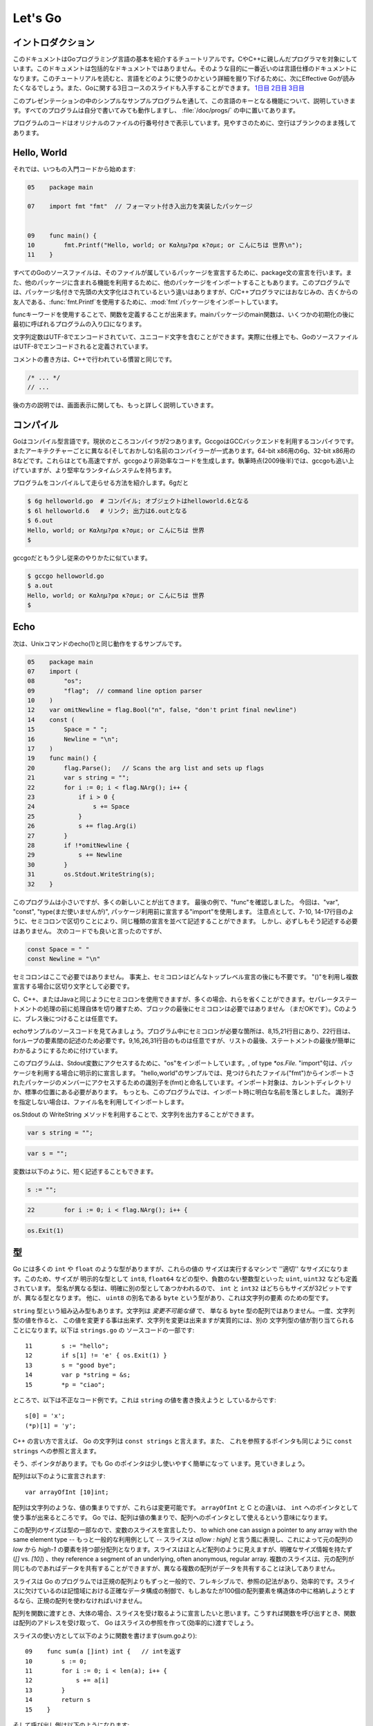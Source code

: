 .. _go_tutorial:

========
Let's Go
========

.. Introduction

イントロダクション
==================

.. This document is a tutorial introduction to the basics of the Go programming language, intended for programmers familiar with C or C++. It is not a comprehensive guide to the language; at the moment the document closest to that is the language specification. After you've read this tutorial, you might want to look at Effective Go, which digs deeper into how the language is used. Also, slides from a 3-day course about Go are available: Day 1, Day 2, Day 3.

このドキュメントはGoプログラミング言語の基本を紹介するチュートリアルです。CやC++に親しんだプログラマを対象にしています。このドキュメントは包括的なドキュメントではありません。そのような目的に一番近いのは言語仕様のドキュメントになります。このチュートリアルを読むと、言語をどのように使うのかという詳細を掘り下げるために、次にEffective Goが読みたくなるでしょう。また、Goに関する3日コースのスライドも入手することができます。 `1日目 <http://golang.org/doc/GoCourseDay1.pdf>`_ `2日目 <http://golang.org/doc/GoCourseDay2.pdf>`_ `3日目 <http://golang.org/doc/GoCourseDay3.pdf>`_

.. The presentation here proceeds through a series of modest programs to illustrate key features of the language. All the programs work (at time of writing) and are checked into the repository in the directory /doc/progs/.

このプレゼンテーションの中のシンプルなサンプルプログラムを通して、この言語のキーとなる機能について、説明していきます。すべてのプログラムは自分で書いてみても動作しますし、 :file:`/doc/progs/` の中に置いてあります。

.. Program snippets are annotated with the line number in the original file; for cleanliness, blank lines remain blank.

プログラムのコードはオリジナルのファイルの行番号付きで表示しています。見やすさのために、空行はブランクのまま残してあります。

Hello, World
============

.. Let's start in the usual way:

それでは、いつもの入門コードから始めます:

.. code-block:: cpp

  05    package main

  07    import fmt "fmt"  // フォーマット付き入出力を実装したパッケージ
  
  
  09    func main() {
  10        fmt.Printf("Hello, world; or Καλημ?ρα κ?σμε; or こんにちは 世界\n");
  11    }

.. 07    import fmt "fmt"  // Package implementing formatted I/O.

.. Every Go source file declares, using a package statement, which package it's part of. It may also import other packages to use their facilities. This program imports the package fmt to gain access to our old, now capitalized and package-qualified, friend, fmt.Printf.

すべてのGoのソースファイルは、そのファイルが属しているパッケージを宣言するために、package文の宣言を行います。また、他のパッケージに含まれる機能を利用するために、他のパッケージをインポートすることもあります。このプログラムでは、パッケージ名付きで先頭の大文字化はされているという違いはありますが、C/C++プログラマにはおなじみの、古くからの友人である、\ :func:`fmt.Printf`\ を使用するために、\ :mod:`fmt`\ パッケージをインポートしています。

.. Functions are introduced with the func keyword. The main package's main function is where the program starts running (after any initialization).

funcキーワードを使用することで、関数を定義することが出来ます。mainパッケージのmain関数は、いくつかの初期化の後に最初に呼ばれるプログラムの入り口になります。

.. String constants can contain Unicode characters, encoded in UTF-8. (In fact, Go source files are defined to be encoded in UTF-8.)

文字列定数はUTF-8でエンコードされていて、ユニコード文字を含むことができます。実際に仕様上でも、GoのソースファイルはUTF-8でエンコードされると定義されています。

.. The comment convention is the same as in C++::

コメントの書き方は、C++で行われている慣習と同じです。

.. code-block:: cpp

    /* ... */
    // ...

.. Later we'll have much more to say about printing.

後の方の説明では、画面表示に関しても、もっと詳しく説明していきます。

.. Compiling
   =========

コンパイル
==========

.. Go is a compiled language. At the moment there are two compilers. Gccgo is a Go compiler that uses the GCC back end. There is also a suite of compilers with different (and odd) names for each architecture: 6g for the 64-bit x86, 8g for the 32-bit x86, and more. These compilers run significantly faster but generate less efficient code than gccgo. At the time of writing (late 2009), they also have a more robust run-time system although gccgo is catching up.

Goはコンパイル型言語です。現状のところコンパイラが2つあります。GccgoはGCCバックエンドを利用するコンパイラです。またアーキテクチャーごとに異なる(そしておかしな)名前のコンパイラーが一式あります。64-bit x86用の6g、32-bit x86用の8などです。これらはとても高速ですが、gccgoより非効率なコードを生成します。執筆時点(2009後半)では、gccgoも追い上げていますが、より堅牢なランタイムシステムを持ちます。

.. Here's how to compile and run our program. With 6g, say:

プログラムをコンパイルして走らせる方法を紹介します。6gだと

.. code-block:: bash

    $ 6g helloworld.go  # コンパイル; オブジェクトはhelloworld.6となる
    $ 6l helloworld.6   # リンク; 出力は6.outとなる
    $ 6.out
    Hello, world; or Καλημ?ρα κ?σμε; or こんにちは 世界
    $

..  $ 6g helloworld.go  # compile; object goes into helloworld.6
    $ 6l helloworld.6   # link; output goes into 6.out

.. With gccgo it looks a little more traditional:

gccgoだともう少し従来のやりかたに似ています。

.. code-block:: bash

    $ gccgo helloworld.go
    $ a.out
    Hello, world; or Καλημ?ρα κ?σμε; or こんにちは 世界
    $

Echo
====

.. Next up, here's a version of the Unix utility echo(1)::

次は、Unixコマンドのecho(1)と同じ動作をするサンプルです。

.. code-block:: cpp

   05    package main
   07    import (
   08        "os";
   09        "flag";  // command line option parser
   10    )
   12    var omitNewline = flag.Bool("n", false, "don't print final newline")
   14    const (
   15        Space = " ";
   16        Newline = "\n";
   17    )
   19    func main() {
   20        flag.Parse();   // Scans the arg list and sets up flags
   21        var s string = "";
   22        for i := 0; i < flag.NArg(); i++ {
   23            if i > 0 {
   24                s += Space
   25            }
   26            s += flag.Arg(i)
   27        }
   28        if !*omitNewline {
   29            s += Newline
   30        }
   31        os.Stdout.WriteString(s);
   32    }


.. This program is small but it's doing a number of new things. In the last example, we saw func introduce a function. The keywords var, const, and type (not used yet) also introduce declarations, as does import. Notice that we can group declarations of the same sort into parenthesized, semicolon-separated lists if we want, as on lines 7-10 and 14-17. But it's not necessary to do so; we could have said::

このプログラムは小さいですが、多くの新しいことが出てきます。 最後の例で、"func"を確認しました。 今回は、"var", "const", "type(まだ使いませんが)", パッケージ利用前に宣言する"import"を使用します。 注意点として、7-10, 14-17行目のように、セミコロンで区切りことにより、同じ種類の宣言を並べて記述することができます。 しかし、必ずしもそう記述する必要はありません。 次のコードでも良いと言ったのですが、

.. code-block:: cpp

   const Space = " "
   const Newline = "\n"

.. Semicolons aren't needed here; in fact, semicolons are unnecessary after any top-level declaration, although they are needed as separators within a parenthesized list of declarations.

セミコロンはここで必要ではありません。 事実上、セミコロンはどんなトップレベル宣言の後にも不要です。 "()"を利用し複数宣言する場合に区切り文字として必要です。

.. You can use semicolons just the way you would in C, C++, or Java, but if you prefer you can also leave them out in many cases. They separate statements rather than terminate them, so they aren't needed (but are still OK) at the end of the last statement in a block. They're also optional after braces, as in C.

C、C++、またはJavaと同じようにセミコロンを使用できますが、多くの場合、れらを省くことができます。セパレータステートメントの処理の前に処理自体を切り離すため、ブロックの最後にセミコロンは必要ではありません （まだOKです）。Cのように、ブレス後につけることは任意です。

.. Have a look at the source to echo. The only necessary semicolons in that program are on lines 8, 15, and 21 and of course between the elements of the for loop on line 22. The ones on line 9, 16, 26, and 31 are optional but are there because a semicolon on the end of a list of statements makes it easier to edit the list later. 

echoサンプルのソースコードを見てみましょう。プログラム中にセミコロンが必要な箇所は、8,15,21行目にあり、22行目は、forループの要素間の記述のため必要です。9,16,26,31行目のものは任意ですが、リストの最後、ステートメントの最後が簡単にわかるようにするために付けています。


.. This program imports the "os" package to access its Stdout variable, of type `*os.File.`  The import statement is actually a declaration:  in its general form, as used in our ``hello world'' program, it names the identifier (fmt) that will be used to access members of the package imported from the file ("fmt"), found in the current directory or in a standard location. 
.. In this program, though, we've dropped the explicit name from the imports; 
.. by default, packages are imported using the name defined by the imported package, 
.. which by convention is of course the file name itself. 
.. Our ``hello world'' program could have said just import "fmt".

このプログラムは、Stdout変数にアクセスするために、"os"をインポートしています。, of type `*os.File.` "import"句は、パッケージを利用する場合に明示的に宣言します。 
"hello,world"のサンプルでは、見つけられたファイル("fmt")からインポートされたパッケージのメンバーにアクセスするための識別子を(fmt)と命名しています。インポート対象は、カレントディレクトリか、標準の位置にある必要があります。
もっとも、このプログラムでは、インポート時に明白な名前を落としました。
識別子を指定しない場合は、ファイル名を利用してインポートします。

.. You can specify your own import names if you want but it's only necessary if you need to resolve a naming conflict.

.. Given os.Stdout we can use its WriteString method to print the string.

os.Stdout の WriteString メソッドを利用することで、文字列を出力することができます。

.. Having imported the flag package, line 12 creates a global variable to hold the value of echo's -n flag. The variable omitNewline has type *bool, pointer to bool.

.. In main.main, we parse the arguments (line 20) and then create a local string variable we will use to build the output.

.. The declaration statement has the form::

.. code-block:: cpp

   var s string = "";

.. This is the var keyword, followed by the name of the variable, followed by its type, followed by an equals sign and an initial value for the variable.

.. Go tries to be terse, and this declaration could be shortened. Since the string constant is of type string, we don't have to tell the compiler that. We could write::

.. code-block:: cpp

   var s = "";

.. or we could go even shorter and write the idiom::

変数は以下のように、短く記述することもできます。

.. code-block:: cpp

   s := "";

.. The := operator is used a lot in Go to represent an initializing declaration. There's one in the for clause on the next line::

.. code-block:: cpp

   22        for i := 0; i < flag.NArg(); i++ {

.. The flag package has parsed the arguments and left the non-flag arguments in a list that can be iterated over in the obvious way.

.. The Go for statement differs from that of C in a number of ways. First, it's the only looping construct; there is no while or do. Second, there are no parentheses on the clause, but the braces on the body are mandatory. The same applies to the if and switch statements. Later examples will show some other ways for can be written.

.. The body of the loop builds up the string s by appending (using +=) the flags and separating spaces. After the loop, if the -n flag is not set, the program appends a newline. Finally, it writes the result.

.. Notice that main.main is a niladic function with no return type. It's defined that way. Falling off the end of main.main means ''success''; if you want to signal an erroneous return, call::

.. code-block:: cpp

   os.Exit(1)

.. The os package contains other essentials for getting started; for instance, os.Args is a slice used by the flag package to access the command-line arguments.


..
   An Interlude about Types
   ========================

型
===

..
   Go has some familiar types such as ``int`` and ``float``, which represent
   values of the ''appropriate'' size for the machine. It also defines
   explicitly-sized types such as ``int8``, ``float64``, and so on, plus
   unsigned integer types such as ``uint``, ``uint32``, etc. These are distinct
   types; even if ``int`` and ``int32`` are both 32 bits in size, they are not
   the same type. There is also a ``byte`` synonym for ``uint8``, which is the
   element type for strings.

Go には多くの ``int`` や ``float`` のような型がありますが、これらの値の
サイズは実行するマシンで ''適切'' なサイズになります。このため、サイズが
明示的な型として ``int8``, ``float64`` などの型や、負数のない整数型といった
``uint``, ``uint32`` なども定義されています。
型名が異なる型は、明確に別の型としてあつかわれるので、 ``int`` と ``int32``
はどちらもサイズが32ビットですが、異なる型となります。
他に、 ``uint8`` の別名である ``byte`` という型があり、これは文字列の要素
のための型です。

..
   Speaking of ``string``, that's a built-in type as well. Strings are
   *immutable values* -- they are not just arrays of ``byte`` values. Once
   you've built a string *value*, you can't change it, although of course you
   can change a string *variable* simply by reassigning it. This snippet from
   ``strings.go`` is legal code::
 
``string`` 型という組み込み型もあります。文字列は *変更不可能な値* で、
単なる ``byte`` 型の配列ではありません。一度、文字列型の値を作ると、
この値を変更する事は出来ず、文字列を変更は出来ますが実質的には、別の
文字列型の値が割り当てられることになります。以下は ``strings.go`` の
ソースコードの一部です::

  11        s := "hello";
  12        if s[1] != 'e' { os.Exit(1) }
  13        s = "good bye";
  14        var p *string = &s;
  15        *p = "ciao";

..
   However the following statements are illegal because they would modify a
   ``string`` value::

ところで、以下は不正なコード例です。これは ``string`` の値を書き換えようと
しているからです::

    s[0] = 'x';
    (*p)[1] = 'y';

..
   In C++ terms, Go strings are a bit like ``const strings``, while pointers to
   strings are analogous to ``const string`` references.

C++ の言い方で言えば、 Go の文字列は ``const strings`` と言えます。また、
これを参照するポインタも同じように ``const strings`` への参照と言えます。

..
   Yes, there are pointers. However, Go simplifies their use a little; read on.

そう、ポインタがあります。でも Go のポインタは少し使いやすく簡単になって
います。見ていきましょう。

..
   Arrays are declared like this::

配列は以下のように宣言されます::

    var arrayOfInt [10]int;

..
   Arrays, like strings, are values, but they are mutable. This differs from C,
   in which ``arrayOfInt`` would be usable as a pointer to ``int``. In Go,
   since arrays are values, it's meaningful (and useful) to talk about
   pointers to arrays.

配列は文字列のような、値の集まりですが、これらは変更可能です。 ``arrayOfInt``
と C との違いは、 ``int`` へのポインタとして使う事が出来るところです。
Go では、配列は値の集まりで、配列へのポインタとして使えるという意味になります。

..
   The size of the array is part of its type; however, one can declare a slice variable, to which one can assign a pointer to any array with the same element type or -- much more commonly -- a slice expression of the form `a[low : high]`, representing the subarray indexed by `low` through `high-1`. Slices look a lot like arrays but have no explicit size (`[]` vs. `[10]`) and they reference a segment of an underlying, often anonymous, regular array. Multiple slices can share data if they represent pieces of the same array; multiple arrays can never share data.

この配列のサイズは型の一部なので、変数のスライスを宣言したり、 to which one can assign a pointer to any array with the same element type -- もっと一般的な利用例として -- スライスは `a[low : high]` と言う風に表現し、これによって元の配列の `low` から `high-1` の要素を持つ部分配列となります。スライスはほとんど配列のように見えますが、明確なサイズ情報を持たず (`[]` vs. `[10]`) 、they reference a segment of an underlying, often anonymous, regular array. 複数のスライスは、元の配列が同じものであればデータを共有することができますが、異なる複数の配列がデータを共有することは決してありません。

..
   Slices are much more common in Go programs than regular arrays; they're more flexible, have reference semantics, and are efficient. What they lack is the precise control of storage layout of a regular array; if you want to have a hundred elements of an array stored within your structure, you should use a regular array.

スライスは Go のプログラムでは正規の配列よりもずっと一般的で、フレキシブルで、参照の記法があり、効率的です。スライスに欠けているのは記憶域における正確なデータ構成の制御で、もしあなたが100個の配列要素を構造体の中に格納しようとするなら、正規の配列を使わなければいけません。

..
   When passing an array to a function, you almost always want to declare the formal parameter to be a slice. When you call the function, take the address of the array and Go will create (efficiently) a slice reference and pass that.

配列を関数に渡すとき、大体の場合、スライスを受け取るように宣言したいと思います。こうすれば関数を呼び出すとき、関数は配列のアドレスを受け取って、 Go はスライスの参照を作って(効率的に)渡すでしょう。

..
   Using slices one can write this function (from sum.go)::

..
    09    func sum(a []int) int {   // returns an int
    10        s := 0;
    11        for i := 0; i < len(a); i++ {
    12            s += a[i]
    13        }
    14        return s
    15    }

スライスの使い方として以下のように関数を書けます(sum.goより)::
 
  09    func sum(a []int) int {   // intを返す
  10        s := 0;
  11        for i := 0; i < len(a); i++ {
  12            s += a[i]
  13        }
  14        return s
  15    }

..
   and invoke it like this::

..
   19        s := sum(&[3]int{1,2,3});  // a slice of the array is passed to sum

そして呼び出し側は以下のようになります::
 
   19        s := sum(&[3]int{1,2,3});  // 配列のスライスをsumに渡す

..
   Note how the return type (int) is defined for sum() by stating it after the parameter list. The expression [3]int{1,2,3}?a type followed by a brace-bounded expression?is a constructor for a value, in this case an array of 3 ints. Putting an & in front gives us the address of a unique instance of the value. We pass the pointer to sum() by (implicitly) promoting it to a slice.

``sum()`` の返値の型 (``int``) がパラメータリストの後ろに定義されていることに注意してください。 ``[3]int{1,2,3}`` という表現 -- 型の後ろにブレースに囲まれた表現がある -- は値のコンストラクタで、この例では3つの ``int`` 値を持つ配列を作っています。 ``&`` を前に置くことで、値のインスタンスの唯一のアドレスを取得することが出来ます。 ``sum()`` 関数にポインタを渡すことで (暗黙的に) 配列をスライスに変形させています。

.. If you are creating a regular array but want the compiler to count the elements for you, use ... as the array size::

もし正規の配列を作るときにコンパイラに要素の数を数えさせるようにするには、 ... を配列のサイズとして使います::

    s := sum(&[...]int{1,2,3});

.. In practice, though, unless you're meticulous about storage layout within a data structure, a slice itself?using empty brackets and no &?is all you need::

慣習として、もし記憶域でのデータ構成を気にしないのであれば、スライスをそのまま -- 空のブラケットに ``&`` 無しで -- 渡せば良いことになります::

    s := sum([]int{1,2,3});

.. There are also maps, which you can initialize like this::

マップを使う場合は、以下のように初期化出来ます::

    m := map[string]int{"one":1 , "two":2}

.. The built-in function len(), which returns number of elements, makes its first appearance in sum. It works on strings, arrays, slices, maps, and channels.

組み込み関数 ``len()`` は要素数を返しますが、最初にお見せした ``sum()`` 関数の中で使っています。これは文字列、配列、スライス、マップ、そしてチャンネルでも動作します。

.. An Interlude about Allocation[Top]

An Interlude about Allocation
=============================
.. Most types in Go are values. If you have an int or a struct or an array, assignment copies the contents of the object. To allocate a new variable, use new(), which returns a pointer to the allocated storage.

Goでは、ほとんどの型は値です。 ``int`` や ``struct`` や ``array`` は代入時にオブジェクトの内容をコピーします。新しい変数を割り当てるためには ``new()`` を使います。 ``new()`` は割り当てた記憶域へのポインタを返します。

.. code-block:: cpp

    type T struct { a, b int }
    var t *T = new(T);

.. or the more idiomatic

またはより慣用的には次のようになります。

.. code-block:: cpp

    t := new(T);

.. Some types?maps, slices, and channels (see below)?have reference semantics. If you're holding a slice or a map and you modify its contents, other variables referencing the same underlying data will see the modification. For these three types you want to use the built-in function make():

マップやスライスやチャンネル(下記参照)のような型は参照セマンティックです。スライスやマップの内容を変更すると、同じデータを参照している他の変数でも変更が反映されます。これらの型を生成するには組み込み関数 ``make()`` を使います。

.. code-block:: cpp

    m := make(map[string]int);

.. This statement initializes a new map ready to store entries. If you just declare the map, as in

この文ではエントリーを格納する新しいマップを初期化しています。マップを宣言するためには次のようにします。

.. code-block:: cpp

    var m map[string]int;

.. it creates a nil reference that cannot hold anything. To use the map, you must first initialize the using make() or by assignment from an existing map.

ここではなにも保持していない ``nil`` 参照を生成しています。マップを使うためには、まずはじめに ``make()`` を使って参照を初期化するか既存のマップを代入する必要があります。

.. Note that new(T) returns type *T while make(T) returns type T. If you (mistakenly) allocate a reference object with new(), you receive a pointer to a nil reference, equivalent to declaring an uninitialized variable and taking its address.

``make(T)`` は ``T`` の型を返すのに対して ``new(T)`` は ``*T`` の型を返すことに注意してください。(間違えて) ``new()`` で参照オブジェクトの割り当てを行うとnil参照へのポインタが返されてしまいます。これは未初期化の変数を宣言してそのアドレスを受け取ることと同等です。

.. An Interlude about Constants[Top]

定数
==========
..
  Although integers come in lots of sizes in Go, integer constants do not.
  There are no constants like 0LL or 0x0UL. Instead, integer constants are
  evaluated as large-precision values that can overflow only when they are
  assigned to an integer variable with too little precision to represent the value.

Goでは多くの整数型サイズの変数がありますが、整数型定数はありません。
`0LL` や `0x0UL` のような定数はありません。
その代わり、単精度変数に割り当てようとして桁溢れした場合には
整数型定数は多精度変数として評価されます。

.. code-block:: python

    const hardEight = (1 << 100) >> 97  // これは正しい

..
  There are nuances that deserve redirection to the legalese of the language specification
  but here are some illustrative examples:

言語仕様には変換に関する記述がありますが、ここではいくつか実例を示します::

    var a uint64 = 0  // uint64型 値0の変数
    a := uint64(0)    // "conversion"に相当する使い方です
    i := 0x1234       // iのデフォルト型はintとなります
    var j int = 1e6   // 正しい - 整数型では1000000に置き換えられます
    x := 1.5          // 浮動小数点型
    i3div2 := 3/2     // 整数型の除算 - 結果は1となります
    f3div2 := 3./2.   // 浮動小数点型の除算 - 結果は1.5となります

..
    var a uint64 = 0  // a has type uint64, value 0
    a := uint64(0)    // equivalent; uses a "conversion"
    i := 0x1234       // i gets default type: int
    var j int = 1e6   // legal - 1000000 is representable in an int
    x := 1.5          // a float
    i3div2 := 3/2     // integer division - result is 1
    f3div2 := 3./2.   // floating point division - result is 1.5

..
    Conversions only work for simple cases such as converting ints of
    one sign or size to another, and between ints and floats, plus
    a few other simple cases. There are no automatic numeric conversions of
    any kind in Go, other than that of making constants have concrete size
    and type when assigned to a variable.

型変換は、 `整数配列` の別シンボルへの変換や他のサイズとの変換のような簡単なケースや、
`整数配列` と `浮動小数点配列` の変換、 そしてその他のいくつかの簡単なケースでのみ動作します。
Goでは具体的なサイズと型を割り当てられていない変数はどんな型でも自動で変換はされません。

.. An I/O Package[Top]

I/O Package
=================

.. Next we'll look at a simple package for doing file I/O with the usual sort of open/close/read/write interface. Here's the start of file.go:

次に、ファイルのオープン、クローズ、読み込み、書き込みを行うインターフェイスを含んだシンプルなパッケージを見てみましょう。以下は\ ``file.go``\ の書き出しの部分です。

.. code-block:

   05    package file

   07    import (
   08        "os";
   09        "syscall";
   10    )

   12    type File struct {
.. 13        fd      int;    // file descriptor number
   13        fd      int;    // ファイル記述子番号
.. 14        name    string; // file name at Open time
   14        name    string; // ファイルを開く時の名前
   15    }

.. The first few lines declare the name of the package?file?and then import two packages. The os package hides the differences between various operating systems to give a consistent view of files and so on; here we're going to use its error handling utilities and reproduce the rudiments of its file I/O.

最初の数行でパッケージ名-ファイル名を宣言してから、2つのパッケージをインポートしています。\ ``os`` \パッケージは様々なオペレーティングシステム間の違いを吸収して、ファイルなどを一貫して利用できる様にします。ここで、エラー制御ユーティリティを使用し、ファイルI/Oの基本を再生します。

.. The other item is the low-level, external syscall package, which provides a primitive interface to the underlying operating system's calls.

もう一方のパッケージは、基本的なオペレーティングシステムの呼び出しに原始的なインターフェイスを提供する、低レベルな外部\ ``syscall``\ パッケージです。

.. Next is a type definition: the type keyword introduces a type declaration, in this case a data structure called File. To make things a little more interesting, our File includes the name of the file that the file descriptor refers to.

次は、型の定義です。\ ``File``\ というデータ構造を定義している様に、\ ``type``\ キーワードは型の宣言をする時に使用します。これの興味深い点は、この\ ``File``\ 型はファイル記述子が示すファイルの名前を含んでいるという点です。

Because File starts with a capital letter, the type is available outside the package, that is, by users of the package. In Go the rule about visibility of information is simple: if a name (of a top-level type, function, method, constant or variable, or of a structure field or method) is capitalized, users of the package may see it. Otherwise, the name and hence the thing being named is visible only inside the package in which it is declared. This is more than a convention; the rule is enforced by the compiler. In Go, the term for publicly visible names is ''exported''.

\ ``File``\ 型は、大文字から始まるため、型はパッケージの外部、つまり、パッケージを使用する側から見る事が出来ます。Go言語の情報可視性に関するルールは簡単です。もし(トップレベルの型、関数、メソッド、定数、変数、もしくは構造体のフィールド、メソッドの)名前が大文字で書かれている場合、パッケージを使用する側から見る事が出来ます。

In the case of File, all its fields are lower case and so invisible to users, but we will soon give it some exported, upper-case methods.

First, though, here is a factory to create a File:

.. code-block:: cpp

   17    func newFile(fd int, name string) *File {
   18        if fd < 0 {
   19            return nil
   20        }
   21        return &File{fd, name}
   22    }

This returns a pointer to a new File structure with the file descriptor and name filled in. This code uses Go's notion of a ''composite literal'', analogous to the ones used to build maps and arrays, to construct a new heap-allocated object. We could write

.. code-block:: cpp

      n := new(File);
      n.fd = fd;
      n.name = name;
      return n


but for simple structures like File it's easier to return the address of a nonce composite literal, as is done here on line 21.

We can use the factory to construct some familiar, exported variables of type *File:

24    var (
25        Stdin  = newFile(0, "/dev/stdin");
26        Stdout = newFile(1, "/dev/stdout");
27        Stderr = newFile(2, "/dev/stderr");
28    )
The newFile function was not exported because it's internal. The proper, exported factory to use is Open:

 
30    func Open(name string, mode int, perm int) (file *File, err os.Error) {
31        r, e := syscall.Open(name, mode, perm);
32        if e != 0 {
33            err = os.Errno(e);
34        }
35        return newFile(r, name), err
36    }
There are a number of new things in these few lines. First, Open returns multiple values, an File and an error (more about errors in a moment). We declare the multi-value return as a parenthesized list of declarations; syntactically they look just like a second parameter list. The function syscall.Open also has a multi-value return, which we can grab with the multi-variable declaration on line 31; it declares r and e to hold the two values, both of type int (although you'd have to look at the syscall package to see that). Finally, line 35 returns two values: a pointer to the new File and the error. If syscall.Open fails, the file descriptor r will be negative and NewFile will return nil.

About those errors: The os library includes a general notion of an error. It's a good idea to use its facility in your own interfaces, as we do here, for consistent error handling throughout Go code. In Open we use a conversion to translate Unix's integer errno value into the integer type os.Errno, which implements os.Error.

Now that we can build Files, we can write methods for them. To declare a method of a type, we define a function to have an explicit receiver of that type, placed in parentheses before the function name. Here are some methods for *File, each of which declares a receiver variable file.

 
38    func (file *File) Close() os.Error {
39        if file == nil {
40            return os.EINVAL
41        }
42        e := syscall.Close(file.fd);
43        file.fd = -1;  // so it can't be closed again
44        if e != 0 {
45            return os.Errno(e);
46        }
47        return nil
48    }

50    func (file *File) Read(b []byte) (ret int, err os.Error) {
51        if file == nil {
52            return -1, os.EINVAL
53        }
54        r, e := syscall.Read(file.fd, b);
55        if e != 0 {
56            err = os.Errno(e);
57        }
58        return int(r), err
59    }


61    func (file *File) Write(b []byte) (ret int, err os.Error) {
62        if file == nil {
63            return -1, os.EINVAL
64        }
65        r, e := syscall.Write(file.fd, b);
66        if e != 0 {
67            err = os.Errno(e);
68        }
69        return int(r), err
70    }


72    func (file *File) String() string {
73        return file.name
74    }

There is no implicit this and the receiver variable must be used to access members of the structure. Methods are not declared within the struct declaration itself. The struct declaration defines only data members. In fact, methods can be created for almost any type you name, such as an integer or array, not just for structs. We'll see an example with arrays later.

The String method is so called because of a printing convention we'll describe later.

The methods use the public variable os.EINVAL to return the (os.Error version of the) Unix error code EINVAL. The os library defines a standard set of such error values.

We can now use our new package:

 
05    package main

07    import (
08        "./file";
09        "fmt";
10        "os";
11    )


13    func main() {
14        hello := []byte{'h', 'e', 'l', 'l', 'o', ',', ' ', 'w', 'o', 'r', 'l', 'd', '\n'};
15        file.Stdout.Write(hello);
16        file, err := file.Open("/does/not/exist",  0,  0);
17        if file == nil {
18            fmt.Printf("can't open file; err=%s\n",  err.String());
19            os.Exit(1);
20        }
21    }

The ''./'' in the import of ''./file'' tells the compiler to use our own package rather than something from the directory of installed packages.

Finally we can run the program:

    % helloworld3
    hello, world
    can't open file; err=No such file or directory
    %
Rotting cats[Top]
Building on the file package, here's a simple version of the Unix utility cat(1), progs/cat.go:

 
05    package main

07    import (
08        "./file";
09        "flag";
10        "fmt";
11        "os";
12    )


14    func cat(f *file.File) {
15        const NBUF = 512;
16        var buf [NBUF]byte;
17        for {
18            switch nr, er := f.Read(&buf); true {
19            case nr < 0:
20                fmt.Fprintf(os.Stderr, "cat: error reading from %s: %s\n", f.String(), er.String());
21                os.Exit(1);
22            case nr == 0:  // EOF
23                return;
24            case nr > 0:
25                if nw, ew := file.Stdout.Write(buf[0:nr]); nw != nr {
26                    fmt.Fprintf(os.Stderr, "cat: error writing from %s: %s\n", f.String(), ew.String());
27                }
28            }
29        }
30    }


32    func main() {
33        flag.Parse();   // Scans the arg list and sets up flags
34        if flag.NArg() == 0 {
35            cat(file.Stdin);
36        }
37        for i := 0; i < flag.NArg(); i++ {
38            f, err := file.Open(flag.Arg(i), 0, 0);
39            if f == nil {
40                fmt.Fprintf(os.Stderr, "cat: can't open %s: error %s\n", flag.Arg(i), err);
41                os.Exit(1);
42            }
43            cat(f);
44            f.Close();
45        }
46    }

By now this should be easy to follow, but the switch statement introduces some new features. Like a for loop, an if or switch can include an initialization statement. The switch on line 18 uses one to create variables nr and er to hold the return values from f.Read(). (The if on line 25 has the same idea.) The switch statement is general: it evaluates the cases from top to bottom looking for the first case that matches the value; the case expressions don't need to be constants or even integers, as long as they all have the same type.

Since the switch value is just true, we could leave it off?as is also the situation in a for statement, a missing value means true. In fact, such a switch is a form of if-else chain. While we're here, it should be mentioned that in switch statements each case has an implicit break.

Line 25 calls Write() by slicing the incoming buffer, which is itself a slice. Slices provide the standard Go way to handle I/O buffers.

Now let's make a variant of cat that optionally does rot13 on its input. It's easy to do by just processing the bytes, but instead we will exploit Go's notion of an interface.

The cat() subroutine uses only two methods of f: Read() and String(), so let's start by defining an interface that has exactly those two methods. Here is code from progs/cat_rot13.go:

 
26    type reader interface {
27        Read(b []byte) (ret int, err os.Error);
28        String() string;
29    }
Any type that has the two methods of reader?regardless of whatever other methods the type may also have?is said to implement the interface. Since file.File implements these methods, it implements the reader interface. We could tweak the cat subroutine to accept a reader instead of a *file.File and it would work just fine, but let's embellish a little first by writing a second type that implements reader, one that wraps an existing reader and does rot13 on the data. To do this, we just define the type and implement the methods and with no other bookkeeping, we have a second implementation of the reader interface.

 
31    type rotate13 struct {
32        source    reader;
33    }

35    func newRotate13(source reader) *rotate13 {
36        return &rotate13{source}
37    }


39    func (r13 *rotate13) Read(b []byte) (ret int, err os.Error) {
40        r, e := r13.source.Read(b);
41        for i := 0; i < r; i++ {
42            b[i] = rot13(b[i])
43        }
44        return r, e
45    }


47    func (r13 *rotate13) String() string {
48        return r13.source.String()
49    }
50    // end of rotate13 implementation

(The rot13 function called on line 42 is trivial and not worth reproducing here.)

To use the new feature, we define a flag:

 
14    var rot13Flag = flag.Bool("rot13", false, "rot13 the input")
and use it from within a mostly unchanged cat() function:

 
52    func cat(r reader) {
53        const NBUF = 512;
54        var buf [NBUF]byte;

56        if *rot13Flag {
57            r = newRotate13(r)
58        }
59        for {
60            switch nr, er := r.Read(&buf); {
61            case nr < 0:
62                fmt.Fprintf(os.Stderr, "cat: error reading from %s: %s\n", r.String(), er.String());
63                os.Exit(1);
64            case nr == 0:  // EOF
65                return;
66            case nr > 0:
67                nw, ew := file.Stdout.Write(buf[0:nr]);
68                if nw != nr {
69                    fmt.Fprintf(os.Stderr, "cat: error writing from %s: %s\n", r.String(), ew.String());
70                }
71            }
72        }
73    }

(We could also do the wrapping in main and leave cat() mostly alone, except for changing the type of the argument; consider that an exercise.) Lines 56 through 58 set it all up: If the rot13 flag is true, wrap the reader we received into a rotate13 and proceed. Note that the interface variables are values, not pointers: the argument is of type reader, not *reader, even though under the covers it holds a pointer to a struct.

Here it is in action:

    % echo abcdefghijklmnopqrstuvwxyz | ./cat
    abcdefghijklmnopqrstuvwxyz
    % echo abcdefghijklmnopqrstuvwxyz | ./cat --rot13
    nopqrstuvwxyzabcdefghijklm
    %
Fans of dependency injection may take cheer from how easily interfaces allow us to substitute the implementation of a file descriptor.

Interfaces are a distinctive feature of Go. An interface is implemented by a type if the type implements all the methods declared in the interface. This means that a type may implement an arbitrary number of different interfaces. There is no type hierarchy; things can be much more ad hoc, as we saw with rot13. The type file.File implements reader; it could also implement a writer, or any other interface built from its methods that fits the current situation. Consider the empty interface

    type Empty interface {}
Every type implements the empty interface, which makes it useful for things like containers.

.. Sorting
   =======

ソート
======

.. Interfaces provide a simple form of polymorphism. They completely separate the definition of what an object does from how it does it, allowing distinct implementations to be represented at different times by the same interface variable.

インターフェースはポリモルフィズムを簡単な形式で提供します。これはオブジェクトが行うことの定義といかにそれを行うかを分離し、同じインターフェース変数で時に応じて異なる実装を使わせることが可能となります。

.. As an example, consider this simple sort algorithm taken from progs/sort.go:

例として、progs/sort.goから取ってきた簡単なソートアルゴリズムを見てみましょう。

.. code-block:: guess

   13    func Sort(data Interface) {
   14        for i := 1; i < data.Len(); i++ {
   15            for j := i; j > 0 && data.Less(j, j-1); j-- {
   16                data.Swap(j, j-1);
   17            }
   18        }
   19    }


.. The code needs only three methods, which we wrap into sort's Interface:

このコードは3つのメソッドを必要とします。これをソートのインターフェースにラップしてみましょう。

.. code-block:: guess  

    07    type Interface interface {
    08        Len() int;
    09        Less(i, j int) bool;
    10        Swap(i, j int);
    11    }

.. We can apply Sort to any type that implements Len, Less, and Swap. The sort package includes the necessary methods to allow sorting of arrays of integers, strings, etc.; here's the code for arrays of int

Len, Less, Swapを実装したものであれば、どんな型でもSortを適用することが可能です。ソートパッケージは整数、文字列などの配列をソートするために必要となるメソッドを含んでいます。次に整数の配列をソートするコードを見てみましょう。

.. code-block:: guess

   33    type IntArray []int
   
   35    func (p IntArray) Len() int            { return len(p); }
   36    func (p IntArray) Less(i, j int) bool  { return p[i] < p[j]; }
   37    func (p IntArray) Swap(i, j int)       { p[i], p[j] = p[j], p[i]; }

.. Here we see methods defined for non-struct types. You can define methods for any type you define and name in your package.

ここではnon-struct型のためのメソッド定義を見てきました。パッケージに定義したどんな型のメソッドも定義することが可能です。

.. And now a routine to test it out, from progs/sortmain.go. This uses a function in the sort package, omitted here for brevity, to test that the result is sorted.

progs/sortmain.gから、ここまでのコードをテストするルーチンを見てみます。

.. code-block:: guess

   12    func ints() {
   13        data := []int{74, 59, 238, -784, 9845, 959, 905, 0, 0, 42, 7586, -5467984, 7586};
   14        a := sort.IntArray(data);
   15        sort.Sort(a);
   16        if !sort.IsSorted(a) {
   17            panic()
   18        }
   19    }

.. If we have a new type we want to be able to sort, all we need to do is to implement the three methods for that type, like this:

ある型をソートするためにしなければいけないことは次のように3つのメソッドを定義するだけです。

.. code-block:: guess

   30    type day struct {
   31        num        int;
   32        shortName  string;
   33        longName   string;
   34    }

   36    type dayArray struct {
   37        data []*day;
   38    }

   40    func (p *dayArray) Len() int            { return len(p.data); }
   41    func (p *dayArray) Less(i, j int) bool  { return p.data[i].num < p.data[j].num; }
   42    func (p *dayArray) Swap(i, j int)       { p.data[i], p.data[j] = p.data[j], p.data[i]; }

Printing
=========

.. The examples of formatted printing so far have been modest. In this section we'll talk about how formatted I/O can be done well in Go.

これまでに挙げた出力フォーマットの例は、比較的単純なものでした。この章では、Goを用いてもう少し上手くI/Oを整形する方法を紹介します。

.. We've seen simple uses of the package fmt, which implements Printf, Fprintf, and so on. Within the fmt package, Printf is declared with this signature:

PrintfやFprintfなどが含まれるパッケージfmtについて簡単な使い方を見てきましたが、fmtパッケージにおいてPrintfは内部的に以下ように宣言されています:

.. code-block:: cpp

    Printf(format string, v ...) (n int, errno os.Error)

.. That ... represents the variadic argument list that in C would be handled using the stdarg.h macros but in Go is passed using an empty interface variable (interface {}) and then unpacked using the reflection library. It's off topic here but the use of reflection helps explain some of the nice properties of Go's Printf, due to the ability of Printf to discover the type of its arguments dynamically.

この3つのドット ... は可変長引数のリストを表しています。Cであればstdarg.hマクロを使って処理されるところですが、Goの場合は空のインターフェイス変数（interface {}）を通して、リフレクションライブラリによって展開されます。少しオフトピック気味ですが、GoのPrintfが持つすばらしい特性について説明するのにリフレクションはうってつけです。Printfは自身の引数の型を動的に見つけ出す事ができるのです。

.. For example, in C each format must correspond to the type of its argument. It's easier in many cases in Go. Instead of %llud you can just say %d; Printf knows the size and signedness of the integer and can do the right thing for you. The snippet

具体的には例えば 、Cでは各フォーマットがそれに対応する引数の型と完全に一致している必要があります。多くの場合Goはもっと簡単です。例えば%lludを指定する代わりに、%dとするだけでよいのです。Printfは整数型のサイズも符号の有無も知っており、あなたの代わりに常に正しい結果を導き出してくれるのです。スニペット:

 .. code-block:: cpp

   10        var u64 uint64 = 1<<64-1;
   11        fmt.Printf("%d %d\n", u64, int64(u64));

これは以下のように出力されます。

 18446744073709551615 -1

.. In fact, if you're lazy the format %v will print, in a simple appropriate style, any value, even an array or structure. The output of

それでも面倒なら、%vを使えばどのような値でも（配列や構造体でも）、分かりやすく適切なかたちで出力されます。

 .. code-block:: cpp

   14        type T struct { a int; b string };
   15        t := T{77, "Sunset Strip"};
   16        a := []int{1, 2, 3, 4};
   17        fmt.Printf("%v %v %v\n", u64, t, a);

.. is

これは以下のように出力されます。

  18446744073709551615 {77 Sunset Strip} [1 2 3 4]

.. You can drop the formatting altogether if you use Print or Println instead of Printf. Those routines do fully automatic formatting. The Print function just prints its elements out using the equivalent of %v while Println inserts spaces between arguments and adds a newline. The output of each of these two lines is identical to that of the Printf call above.

Printfの代わりにPrintやPrintlnを使えば、フォーマットは必要ありません。これらは自動的にフォーマット処理を行います。具体的には引数の要素に対し%vに相当する処理を行い、Printが結果をそのまま出力するのに対してPrintlnは各要素の間にスペースを追加し、末尾に改行を加えます。

.. code-block:: cpp

  18        fmt.Print(u64, " ", t, " ", a, "\n");
  19        fmt.Println(u64, t, a);

.. If you have your own type you'd like Printf or Print to format, just give it a String() method that returns a string. The print routines will examine the value to inquire whether it implements the method and if so, use it rather than some other formatting. Here's a simple example.

もしあなたが独自の型をPrintfやPrintにフォーマットさせたければ、string型の返り値を持つString()メソッドを用意しておくだけでよいのです。printのルーティンはフォーマットする値にメソッドが実装されているかどうかを検査し、もしそうであれば他のどのフォーマット処理でもなくそのメソッドを使います。わかりやすい例を示します。

.. code-block:: cpp
 
  09    type testType struct { a int; b string }
  
  11    func (t *testType) String() string {
  12        return fmt.Sprint(t.a) + " " + t.b
  13    }
     
     
  15    func main() {
  16        t := &testType{77, "Sunset Strip"};
  17        fmt.Println(t)
  18    }

.. Since *testType has a String() method, the default formatter for that type will use it and produce the output

``*testType`` はString()メソッドを持っているので、その型のデフォルトフォーマッタはこのメソッドを使って出力を行うことになります。

   77 Sunset Strip

.. Observe that the String() method calls Sprint (the obvious Go variant that returns a string) to do its formatting; special formatters can use the fmt library recursively.

String()メソッドがそのフォーマットを行う為にSprint（stringを返す明らかなGoの異形です）をコールしていることに注目してください。特別なフォーマッタはfmtライブラリを再帰的に使うことが出来ます。

.. Another feature of Printf is that the format %T will print a string representation of the type of a value, which can be handy when debugging polymorphic code.

Printfがもつその他の機能としては、対象の値の型を出力する%T指定子があります。これはポリモーフィックなコードをデバッグする際に重宝します。

.. It's possible to write full custom print formats with flags and precisions and such, but that's getting a little off the main thread so we'll leave it as an exploration exercise.

フラグや精度を用いて完全なカスタムフォーマットを指定することも可能ですが、本題から少しそれるので、探求する余地を残しておくつもりです。

.. You might ask, though, how Printf can tell whether a type implements the String() method. Actually what it does is ask if the value can be converted to an interface variable that implements the method. Schematically, given a value v, it does this:

もっとも、あなたはString()が実装している型をPrintfがどうやって判断しているのかをを知りたいかもしれません。 実際には、対象となる値がメソッドを実装するインターフェイス変数に変換できるかどうかを調べています。概念的には、与えられた値vに対して以下のような処理がなされます:

.. code-block:: cpp

    type Stringer interface {
        String() string
    }
    s, ok := v.(Stringer);  // Test whether v implements "String()"
    if ok {
        result = s.String()
    } else {
        result = defaultOutput(v)
    }

.. The code uses a ``type assertion'' (v.(Stringer)) to test if the value stored in v satisfies the Stringer interface; if it does, s will become an interface variable implementing the method and ok will be true. We then use the interface variable to call the method. (The ''comma, ok'' pattern is a Go idiom used to test the success of operations such as type conversion, map update, communications, and so on, although this is the only appearance in this tutorial.) If the value does not satisfy the interface, ok will be false.

このコードはvに格納された値がStringerインターフェイスの要件を満たすかどうかをテストするために``type assertion'' （v.(Stringer)）を使っています。要件を満たす場合、sはメソッドを実装したインターフェイス変数となり、okはtrueとなります。（この”カンマ, ok”というパターンはGoにおけるイディオムのひとつで、型の変換・マップアップデート・コミュニケーション等によく使われますが、このチュートリアルではここでしか登場しません。）反対に要件が満たされない場合、okはfalseとなります。

.. In this snippet the name Stringer follows the convention that we add ''[e]r'' to interfaces describing simple method sets like this.

このスニペットにおけるStringerという名前は、このようにシンプルなメソッドセットを表現するインターフェイスに"[e]r"を付加するという慣習に倣っています。

.. One last wrinkle. To complete the suite, besides Printf etc. and Sprintf etc., there are also Fprintf etc. Unlike in C, Fprintf's first argument is not a file. Instead, it is a variable of type io.Writer, which is an interface type defined in the io library:

最後にもう一つ助言を。PrintfやSprintfの他にも、Fprintfなどがあります。但しCとは違い、第一引数はファイルではありません。代わりにio.Wirter型の変数をとります。それはioライブラリ内で定義されているインターフェイス型です:

.. code-block:: cpp

    type Writer interface {
        Write(p []byte) (n int, err os.Error);
    }

.. (This interface is another conventional name, this time for Write; there are also io.Reader, io.ReadWriter, and so on.) Thus you can call Fprintf on any type that implements a standard Write() method, not just files but also network channels, buffers, whatever you want.

（このインターフェイスはもう一つの慣習的な命名規則を用いています。ここではWiteですが、他にもio.Readerやio.ReadWriter等があります。）この事によって、たとえそれがどんな型であっても標準的なWrite()メソッドを実装していさえすれば、ファイルのみにとどまらずネットワークチャンネルやバッファ等からFprintfをコールする事が出来ます。

.. Prime numbers

素数の計算
==========

.. Now we come to processes and communication?concurrent programming. It's a big subject so to be brief we assume some familiarity with the topic.

それでは、並列プログラミングのプロセスとコミュニケーションの話しを始めたいと思います。この話題はとても大きな話題なので、ある程度、並列プログラミングについて知っているという仮定で手短に説明してきます。

.. A classic program in the style is a prime sieve. (The sieve of Eratosthenes is computationally more efficient than the algorithm presented here, but we are more interested in concurrency than algorithmics at the moment.) It works by taking a stream of all the natural numbers and introducing a sequence of filters, one for each prime, to winnow the multiples of that prime. At each step we have a sequence of filters of the primes so far, and the next number to pop out is the next prime, which triggers the creation of the next filter in the chain.

古典的な素数計算のプログラムは、素数のふるいとして実装されます。計算上はここで説明するものよりも、エラトステネスのふるいの方が効率がいいのですが、ここではアルゴリズムよりも並列計算にフォーカスしています。これは、すべての自然数を含むストリームを受け取り、それぞれの素数ごとに、その倍数を排除していくフィルタが列状に連なっています。それぞれのステップでは、それまでに計算された素数のフィルタの列がある状態から始まり、そのフィルタを通り抜けた次の数が、次の素数ということになります。その素数によって、次のフィルタが作成されます。

.. Here's a flow diagram; each box represents a filter element whose creation is triggered by the first number that flowed from the elements before it.

以下の画像はフローを表した図になります。それぞれの箱はフィルタを表し、その前のフィルタから出てきた最初の数値を使って作られます。

.. Image:: sieve.gif

.. To create a stream of integers, we use a Go channel, which, borrowing from CSP's descendants, represents a communications channel that can connect two concurrent computations. In Go, channel variables are references to a run-time object that coordinates the communication; as with maps and slices, use make to create a new channel.

整数のストリームを作成するには、Goのチャンネルを使用します。これはCSP(Communicating Sequential Processes?)の子孫から借りてきた機能で、２つの並列計算プログラムをつなぐ、通信チャンネルとして表現されます。Goでは、チャンネル変数はコミュニケーションの面倒を見る実行時オブジェクトへの参照になっています。マップやスライスを使用するのと同じように、使用すると、新しいチャンネルを作成します。

.. Here is the first function in progs/sieve.go:

以下のコードは、 :file:`progs/sieve.go` の最初の関数です。


.. code-block:: cpp 

   09    // チャンネル'ch'に対して、2, 3, 4, ... という数値の列を順番に送信します
   10    func generate(ch chan int) {
   11        for i := 2; ; i++ {
   12            ch <- i  // 'i'をチャンネル'ch'に送信
   13        }
   14    }

.. 09    // Send the sequence 2, 3, 4, ... to channel 'ch'.
   12            ch <- i  // Send 'i' to channel 'ch'.

.. The generate function sends the sequence 2, 3, 4, 5, ... to its argument channel, ch, using the binary communications operator <-. Channel operations block, so if there's no recipient for the value on ch, the send operation will wait until one becomes available.

この生成関数は、 2, 3, 4, 5という数値の列を、引数で渡されたチャンネル'ch'に送信します。送信するときは、バイナリ通信演算子の ``<-`` を使用します。チャンネルの操作を行うとブロックします。そのため、もしも'ch'の値を受け取るコードがなければ、次にチャンネルが操作可能になるまで送信操作は待たされることになります。

.. The filter function has three arguments: an input channel, an output channel, and a prime number. It copies values from the input to the output, discarding anything divisible by the prime. The unary communications operator <- (receive) retrieves the next value on the channel.

Filter関数は3つの引数を持っています。入力のチャンネルと、出力のチャンネル、および素数になります。この関数は入力のチャンネルの値を受け取って、値のコピーを出力のチャンネルに送信しますが、渡された素数で割ることが可能な値が来た場合は途中で破棄します。単項の通信演算子の ``<-`` を使って、入力のチャンネルの次の値を受信します。

.. code-block:: cpp

  16    // 'in'チャンネルから値をコピーして、'out'チャンネルに送信します
  17    // 'prime'で割ることが可能な数は削除します
  18    func filter(in, out chan int, prime int) {
  19        for {
  20            i := <-in;  // 'in'から値を受信して、'i'に格納
  21            if i % prime != 0 {
  22                out <- i  // 'i'を'out'チャンネルに送信
  23            }
  24        }
  25    }

.. 16    // Copy the values from channel 'in' to channel 'out',
   17    // removing those divisible by 'prime'.
   20            i := <-in;  // Receive value of new variable 'i' from 'in'.
   22                out <- i  // Send 'i' to channel 'out'.

.. The generator and filters execute concurrently. Go has its own model of process/threads/light-weight processes/coroutines, so to avoid notational confusion we call concurrently executing computations in Go goroutines. To start a goroutine, invoke the function, prefixing the call with the keyword go; this starts the function running in parallel with the current computation but in the same address space:

ジェネレータとフィルターはそれぞれ並列に実行されます。Goはプロセス/スレッド/軽量プロセス/コルーチンにあたる固有の機能を持っています。表記上の混乱を避けるために、Goではこのような並列計算実行をGoroutineと呼んでいます。関数を呼び出してgoroutineを開始するためには、 ``go`` というキーワードを前につけて呼びます。こうすると、同じアドレス空間で並列に関数を実行することができます。

.. code-block:: cpp

    go sum(hugeArray); // バックグラウンドで合計を計算します

..  go sum(hugeArray); // calculate sum in the background

.. If you want to know when the calculation is done, pass a channel on which it can report back:

もしも計算が完了したのを知りたければ、チャンネルを渡して結果を返してもらうようにします:

.. code-block:: cpp

    ch := make(chan int);
    go sum(hugeArray, ch);
    // ... しばらくの間別のことをします
    result := <-ch;  // 並列で計算している関数の終了を待って、結果を受け取ります

..  // ... do something else for a while
    result := <-ch;  // wait for, and retrieve, result

.. Back to our prime sieve. Here's how the sieve pipeline is stitched together:

それでは、サンプルの、素数のふるいの例に戻ります。ここでは、ふるいのパイプラインをつなぎ合わせています:

.. code-block:: cpp

  28    func main() {
  29        ch := make(chan int);  // 新しいチャンネルを作成します
  30        go generate(ch);  // goroutineとしてgenerate()を実行します
  31        for {
  32            prime := <-ch;
  33            fmt.Println(prime);
  34            ch1 := make(chan int);
  35            go filter(ch, ch1, prime);
  36            ch = ch1
  37        }
  38    }

.. 29        ch := make(chan int);  // Create a new channel.
   30        go generate(ch);  // Start generate() as a goroutine.

.. Line 29 creates the initial channel to pass to generate, which it then starts up. As each prime pops out of the channel, a new filter is added to the pipeline and its output becomes the new value of ch.

29行目ではチャンネルを初期化してgenerate()関数に渡しています。generate()はチャンネルに値を入れ始めます。それぞれの素数はチャンネルから出力されます。出力されると、新しいフィルタがパイプラインに追加され、そのフィルタの出力チャンネルが、新しい'ch'の値になります。

.. The sieve program can be tweaked to use a pattern common in this style of programming. Here is a variant version of generate, from progs/sieve1.go:

ふるいのプログラムを変更して、このスタイルのプログラムの一般的なパターンを使用してみます。以下のプログラムはgenerate()関数の別バージョンです。これは :file:`progs/sieve1.go` に格納されています:

.. code-block:: cpp
 
  10    func generate() chan int {
  11        ch := make(chan int);
  12        go func(){
  13            for i := 2; ; i++ {
  14                ch <- i
  15            }
  16        }();
  17        return ch;
  18    }

.. This version does all the setup internally. It creates the output channel, launches a goroutine running a function literal, and returns the channel to the caller. It is a factory for concurrent execution, starting the goroutine and returning its connection.

このバージョンはすべてのセットアップを内部で行っています。内部で出力チャンネルを作成し、関数リテラルをgoroutineとして実行しています。最後に、呼び出し元に、内部で作成したチャンネルを返しています。これは並列実行のためのファクトリ関数になっていて、goroutineを実行してコネクションを返すようになっています。

.. The function literal notation (lines 12-16) allows us to construct an anonymous function and invoke it on the spot. Notice that the local variable ch is available to the function literal and lives on even after generate returns.

関数のリテラル表記(12行目-16行目)を使うと、無名関数を作ることができて、その場で実行することができます。ローカル変数の ``ch`` は関数リテラルの中でも使用することができ、generate()関数から抜けた後も使用することができます。

.. The same change can be made to filter:

同じ変更をfilter()関数にも適用します:

.. code-block:: cpp
 
  21    func filter(in chan int, prime int) chan int {
  22        out := make(chan int);
  23        go func() {
  24            for {
  25                if i := <-in; i % prime != 0 {
  26                    out <- i
  27                }
  28            }
  29        }();
  30        return out;
  31    }

.. The sieve function's main loop becomes simpler and clearer as a result, and while we're at it let's turn it into a factory too:

sieve(ふるい)関数のメインループは、呼ばれる側の関数をファクトリに変更したために、こちらもシンプルでクリーンになりました:
 
.. code-block:: cpp

   33    func sieve() chan int {
   34        out := make(chan int);
   35        go func() {
   36            ch := generate();
   37            for {
   38                prime := <-ch;
   39                out <- prime;
   40                ch = filter(ch, prime);
   41            }
   42        }();
   43        return out;
   44    }

.. Now main's interface to the prime sieve is a channel of primes:

素数のふるいを行うmainのインタフェースは、primesチャンネルになりました:

.. code-block:: cpp 

   46    func main() {
   47        primes := sieve();
   48        for {
   49            fmt.Println(<-primes);
   50        }
   51    }

.. Multiplexing
   ============

多重化
======

.. With channels, it's possible to serve multiple independent client goroutines without writing an explicit multiplexer. The trick is to send the server a channel in the message, which it will then use to reply to the original sender. A realistic client-server program is a lot of code, so here is a very simple substitute to illustrate the idea. It starts by defining a request type, which embeds a channel that will be used for the reply.

.. FIXME:
channelを使うことによって複数の独立したgoroutineをmultiplexerを書くことなく処理することが出来ます。channelをメッセージに含めてサーバーに送信し、それを使って送信元に返事をします。現実的なクライアントサーバープログラムはコード量が多いので、ここでは簡略化したものを使って説明を行います。これはリクエスト型の定義から始まり、その中には返事するために使用するchannelが組込まれています。

.. code-block:: guess

    09    type request struct {
    10        a, b    int;
    11        replyc  chan int;
    12    }

.. The server will be trivial: it will do simple binary operations on integers. Here's the code that invokes the operation and responds to the request:

サーバーは簡単なもので、整数のバイナリ操作を行います。ここで処理をしてリクエストに返事を返すコードを見ていきます。

.. code-block:: guess 

    14    type binOp func(a, b int) int
    
    16    func run(op binOp, req *request) {
    17        reply := op(req.a, req.b);
    18        req.replyc <- reply;
    19    }

.. Line 18 defines the name binOp to be a function taking two integers and returning a third.

18行目でbinOpを整数値を2つ取り、3つ目のものを返す関数として定義しています。

.. The server routine loops forever, receiving requests and, to avoid blocking due to a long-running operation, starting a goroutine to do the actual work.

サーバールーチンは延々とループし続け、リクエストを受けとり、処理をブロックさせないようにgoroutineを開始して実際の処理をさせます。

.. code-block:: guess

    21    func server(op binOp, service chan *request) {
    22        for {
    23            req := <-service;
    24            go run(op, req);  // don't wait for it
    25        }
    26    }

.. We construct a server in a familiar way, starting it and returning a channel connected to it:

サーバーを見慣れた方法で組み立てます。サーバーを開始してそれに接続したchannelを返します。

.. code-block:: guess

    28    func startServer(op binOp) chan *request {
    29        req := make(chan *request);
    30        go server(op, req);
    31        return req;
    32    }

.. Here's a simple test. It starts a server with an addition operator and sends out N requests without waiting for the replies. Only after all the requests are sent does it check the results.

次に簡単なテストです。これはサーバーをオペレーターを付加して開始し、Nリクエストを返事を待たずに送信します。すべてのリクエストの送信が終わった時点で結果のチェックを行います。

.. code-block:: guess

    34    func main() {
    35        adder := startServer(func(a, b int) int { return a + b });
    36        const N = 100;
    37        var reqs [N]request;
    38        for i := 0; i < N; i++ {
    39            req := &reqs[i];
    40            req.a = i;
    41            req.b = i + N;
    42            req.replyc = make(chan int);
    43            adder <- req;
    44        }
    45        for i := N-1; i >= 0; i-- {   // doesn't matter what order
    46            if <-reqs[i].replyc != N + 2*i {
    47                fmt.Println("fail at", i);
    48            }
    49        }
    50        fmt.Println("done");
    51    }

.. One annoyance with this program is that it doesn't shut down the server cleanly; when main returns there are a number of lingering goroutines blocked on communication. To solve this, we can provide a second, quit channel to the server:

このプログラムの厄介なところはサーバーがきれいにシャットダウンされないことです。mainが返る時にいくつかのgoroutineが通信中のままブロックされて残ってしまいます。これを解決するためにquit channelをサーバーに渡します。

.. code-block:: guess

    32    func startServer(op binOp) (service chan *request, quit chan bool) {
    33        service = make(chan *request);
    34        quit = make(chan bool);
    35        go server(op, service, quit);
    36        return service, quit;
    37    }

.. It passes the quit channel to the server function, which uses it like this:

quit channelをサーバー関数に渡し、サーバーはそれを次のようにして使います。

.. code-block:: guess

    21    func server(op binOp, service chan *request, quit chan bool) {
    22        for {
    23            select {
    24            case req := <-service:
    25                go run(op, req);  // don't wait for it
    26            case <-quit:
    27                return;
    28            }
    29        }
    30    }

.. Inside server, the select statement chooses which of the multiple communications listed by its cases can proceed. If all are blocked, it waits until one can proceed; if multiple can proceed, it chooses one at random. In this instance, the select allows the server to honor requests until it receives a quit message, at which point it returns, terminating its execution.

サーバー内でselect文はcaseで並んでいる複数の通信のうち開始出来るものを選択します。もしすべてブロックされていれば、そのうちの1つが開始出来る状態になるまで待ちます。複数のものが開始出来る状態となれば、ランダムでそのうちの1つが選択されます。この例では、selectを使うことでquitメッセージを受けとるまでサーバーにリクエストを待たせ、受け取った時点で実行を終了させることが出来ます。

.. All that's left is to strobe the quit channel at the end of main:

.. FIXME
あとはmainの終わりにあるquit channelをstrobeするだけです。

.. code-block:: guess

    40        adder, quit := startServer(func(a, b int) int { return a + b });

...

.. code-block:: guess

    55        quit <- true;

.. There's a lot more to Go programming and concurrent programming in general but this quick tour should give you some of the basics.

Goプログラミングや一般的な並列処理プログラミングはこれだけではありませんが、基礎的なところはは理解いただけたでしょう。


Except as noted, this content is licensed under Creative Commons Attribution 3.0.
